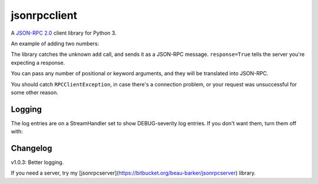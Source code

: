 jsonrpcclient
-------------

A `JSON-RPC 2.0 <http://www.jsonrpc.org/>`_ client library for Python 3.

An example of adding two numbers:

.. sourcecode:: python
    >>> import jsonrpcclient
    >>> proxy = jsonrpcclient.Proxy('http://endpoint/')
    >>> proxy.add(2, 3, response=True)
    --> {"jsonrpc": "2.0", "method": "add", "params": [2, 3], "id": 1}
    <-- {"jsonrpc": "2.0", "result": 5, "id": 1}
    5

The library catches the unknown ``add`` call, and sends it as a JSON-RPC
message. ``response=True`` tells the server you're expecting a response.

You can pass any number of positional or keyword arguments, and they will be
translated into JSON-RPC.

.. sourcecode:: python
    >>> result = proxy.find(42, name='Foo', response=True)
    --> {"jsonrpc": "2.0", "method": "find", "params": [42, {"name": "Foo"}], "id": 1}
    <-- {"jsonrpc": "2.0", "result": "Bar", "id": 1}
    Bar

You should catch ``RPCClientException``, in case there's a connection problem,
or your request was unsuccessful for some other reason.

.. sourcecode:: python
    >>> try:
    >>>     proxy.go()
    >>> except jsonrpcclient.exceptions.RPCClientException as e:
    >>>     print(str(e))

Logging
=======

The log entries are on a StreamHandler set to show DEBUG-severity log entries.
If you don't want them, turn them off with:

.. sourcecode:: python
    >>> logging.getLogger('jsonrpcclient').setLevel(logging.INFO)

Changelog
=========

v1.0.3: Better logging.

If you need a server, try my
[jsonrpcserver](https://bitbucket.org/beau-barker/jsonrpcserver) library.
